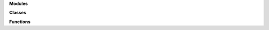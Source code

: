 
**Modules**

.. autosummary::
   :nosignatures:

   soxspipe.commonutils
   soxspipe.recipes 
   soxspipe.commonutils.polynomials
   soxspipe.docstring_test
   soxspipe.utKit

**Classes**

.. autosummary::
   :nosignatures:

   soxspipe.commonutils.create_dispersion_map
   soxspipe.commonutils.detect_continuum
   soxspipe.commonutils.detector_lookup
   soxspipe.commonutils.keyword_lookup
   soxspipe.commonutils.polynomials.chebyshev_order_wavelength_polynomials
   soxspipe.commonutils.polynomials.chebyshev_xy_polynomial
   soxspipe.commonutils.set_of_files
   soxspipe.recipes.soxs_disp_solution
   soxspipe.recipes.soxs_mbias
   soxspipe.recipes.soxs_mdark
   soxspipe.recipes.soxs_order_centres
   soxspipe.recipes.soxs_spatial_solution 

**Functions**

.. autosummary::
   :nosignatures:

   soxspipe.commonutils.dispersion_map_to_pixel_arrays
   soxspipe.commonutils.filenamer
   soxspipe.commonutils.getpackagepath
   soxspipe.docstring_test.docsting_test 
